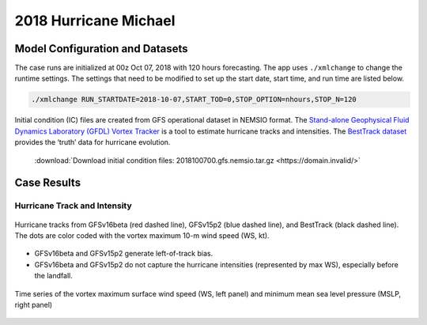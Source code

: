 .. BarryCase documentation master file, created by
   sphinx-quickstart on Mon Jul  6 13:31:15 2020.
   You can adapt this file completely to your liking, but it should at least
   contain the root `toctree` directive.
.. raw:: html

    <style> .red {color:red} 
    .green{color:green}
    .cyan{color:#00D7D7}
    .purple{color:purple}
    .blue{color:blue}
    .yellow{color:#CDCD00}

    </style>

.. role:: red
.. role:: green
.. role:: cyan
.. role:: purple
.. role:: blue
.. role:: yellow


2018 Hurricane Michael
=====================================

................................
Model Configuration and Datasets
................................

The case runs are initialized at 00z Oct 07, 2018 with 120 hours forecasting. The app uses ``./xmlchange`` to change the runtime settings. The settings that need to be modified to set up the start date, start time, and run time are listed below.

.. code-block:: bash
 
   ./xmlchange RUN_STARTDATE=2018-10-07,START_TOD=0,STOP_OPTION=nhours,STOP_N=120

Initial condition (IC) files are created from GFS operational dataset in NEMSIO format. The `Stand-alone Geophysical Fluid Dynamics Laboratory (GFDL) Vortex Tracker <https://dtcenter.org/community-code/gfdl-vortex-tracker>`_ is a tool to estimate hurricane tracks and intensities. The `BestTrack dataset <https://domain.invalid/>`_ provides the ‘truth’ data for hurricane evolution.

 .. container:: sphx-glr-footer
    :class: sphx-glr-footer-example



  .. container:: sphx-glr-download sphx-glr-download-python

     :download:`Download initial condition files: 2018100700.gfs.nemsio.tar.gz <https://domain.invalid/>`

..............
Case Results
..............

==============================
Hurricane Track and Intensity
==============================

.. figure:: images/tracker_Michael_ufsv1.png
  :width: 400
  :align: center

  Hurricane tracks from GFSv16beta (red dashed line), GFSv15p2 (blue dashed line), and BestTrack (black dashed line). The dots are color coded with the vortex maximum 10-m wind speed (WS, kt). 

* GFSv16beta and GFSv15p2 generate left-of-track bias. 
* GFSv16beta and GFSv15p2 do not capture the hurricane intensities (represented by max WS), especially before the landfall.


.. figure:: images/tracker_timeseries_Michael_ufsv1.png
  :width: 1200
  :align: center

  Time series of the vortex maximum surface wind speed (WS, left panel) and minimum mean sea level pressure (MSLP, right panel)



